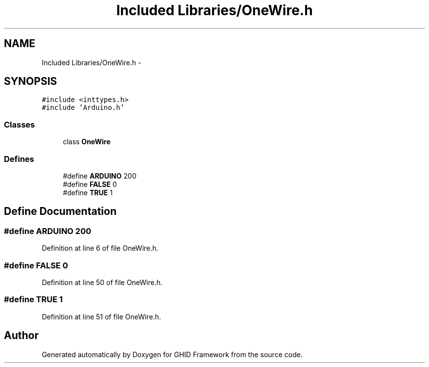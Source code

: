 .TH "Included Libraries/OneWire.h" 3 "Sun Mar 30 2014" "Version version 2.0" "GHID Framework" \" -*- nroff -*-
.ad l
.nh
.SH NAME
Included Libraries/OneWire.h \- 
.SH SYNOPSIS
.br
.PP
\fC#include <inttypes\&.h>\fP
.br
\fC#include 'Arduino\&.h'\fP
.br

.SS "Classes"

.in +1c
.ti -1c
.RI "class \fBOneWire\fP"
.br
.in -1c
.SS "Defines"

.in +1c
.ti -1c
.RI "#define \fBARDUINO\fP   200"
.br
.ti -1c
.RI "#define \fBFALSE\fP   0"
.br
.ti -1c
.RI "#define \fBTRUE\fP   1"
.br
.in -1c
.SH "Define Documentation"
.PP 
.SS "#define \fBARDUINO\fP   200"
.PP
Definition at line 6 of file OneWire\&.h\&.
.SS "#define \fBFALSE\fP   0"
.PP
Definition at line 50 of file OneWire\&.h\&.
.SS "#define \fBTRUE\fP   1"
.PP
Definition at line 51 of file OneWire\&.h\&.
.SH "Author"
.PP 
Generated automatically by Doxygen for GHID Framework from the source code\&.
